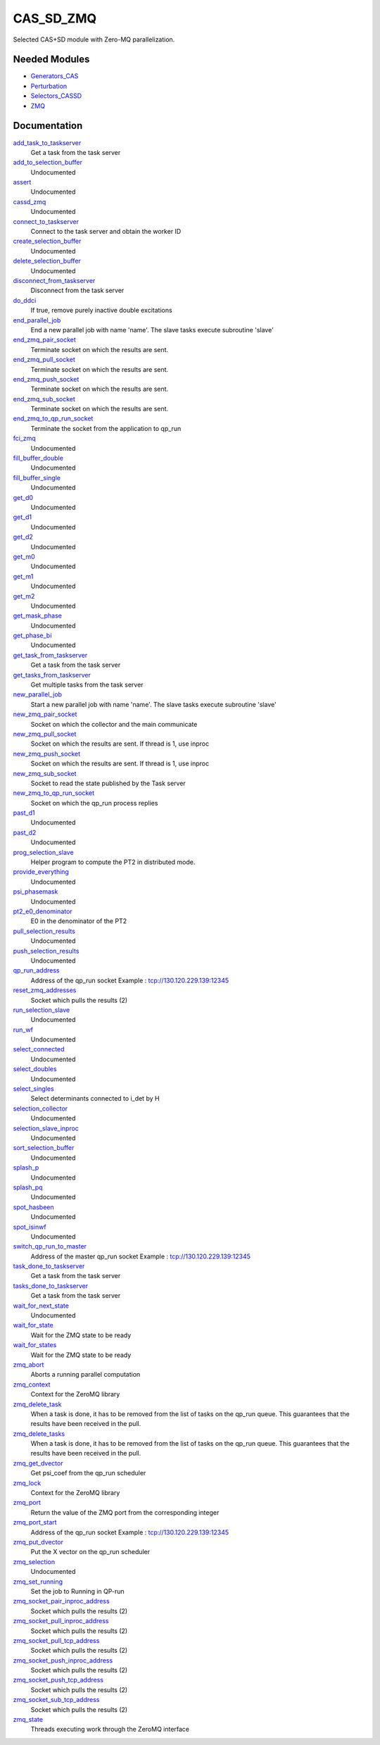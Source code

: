 ==========
CAS_SD_ZMQ
==========

Selected CAS+SD  module with Zero-MQ parallelization.

Needed Modules
==============
.. Do not edit this section It was auto-generated
.. by the `update_README.py` script.


.. image:: tree_dependency.png

* `Generators_CAS <http://github.com/LCPQ/quantum_package/tree/master/plugins/Generators_CAS>`_
* `Perturbation <http://github.com/LCPQ/quantum_package/tree/master/plugins/Perturbation>`_
* `Selectors_CASSD <http://github.com/LCPQ/quantum_package/tree/master/plugins/Selectors_CASSD>`_
* `ZMQ <http://github.com/LCPQ/quantum_package/tree/master/src/ZMQ>`_

Documentation
=============
.. Do not edit this section It was auto-generated
.. by the `update_README.py` script.


`add_task_to_taskserver <http://github.com/LCPQ/quantum_package/tree/master/plugins/CAS_SD_ZMQ/utils.irp.f#L739>`_
  Get a task from the task server


`add_to_selection_buffer <http://github.com/LCPQ/quantum_package/tree/master/plugins/CAS_SD_ZMQ/selection_buffer.irp.f#L31>`_
  Undocumented


`assert <http://github.com/LCPQ/quantum_package/tree/master/plugins/CAS_SD_ZMQ/selection.irp.f#L15>`_
  Undocumented


`cassd_zmq <http://github.com/LCPQ/quantum_package/tree/master/plugins/CAS_SD_ZMQ/cassd_zmq.irp.f#L1>`_
  Undocumented


`connect_to_taskserver <http://github.com/LCPQ/quantum_package/tree/master/plugins/CAS_SD_ZMQ/utils.irp.f#L646>`_
  Connect to the task server and obtain the worker ID


`create_selection_buffer <http://github.com/LCPQ/quantum_package/tree/master/plugins/CAS_SD_ZMQ/selection_buffer.irp.f#L2>`_
  Undocumented


`delete_selection_buffer <http://github.com/LCPQ/quantum_package/tree/master/plugins/CAS_SD_ZMQ/selection_buffer.irp.f#L18>`_
  Undocumented


`disconnect_from_taskserver <http://github.com/LCPQ/quantum_package/tree/master/plugins/CAS_SD_ZMQ/utils.irp.f#L694>`_
  Disconnect from the task server


`do_ddci <http://github.com/LCPQ/quantum_package/tree/master/plugins/CAS_SD_ZMQ/ezfio_interface.irp.f#L6>`_
  If true, remove purely inactive double excitations


`end_parallel_job <http://github.com/LCPQ/quantum_package/tree/master/plugins/CAS_SD_ZMQ/utils.irp.f#L597>`_
  End a new parallel job with name 'name'. The slave tasks execute subroutine 'slave'


`end_zmq_pair_socket <http://github.com/LCPQ/quantum_package/tree/master/plugins/CAS_SD_ZMQ/utils.irp.f#L434>`_
  Terminate socket on which the results are sent.


`end_zmq_pull_socket <http://github.com/LCPQ/quantum_package/tree/master/plugins/CAS_SD_ZMQ/utils.irp.f#L454>`_
  Terminate socket on which the results are sent.


`end_zmq_push_socket <http://github.com/LCPQ/quantum_package/tree/master/plugins/CAS_SD_ZMQ/utils.irp.f#L480>`_
  Terminate socket on which the results are sent.


`end_zmq_sub_socket <http://github.com/LCPQ/quantum_package/tree/master/plugins/CAS_SD_ZMQ/utils.irp.f#L414>`_
  Terminate socket on which the results are sent.


`end_zmq_to_qp_run_socket <http://github.com/LCPQ/quantum_package/tree/master/plugins/CAS_SD_ZMQ/utils.irp.f#L1007>`_
  Terminate the socket from the application to qp_run


`fci_zmq <http://github.com/LCPQ/quantum_package/tree/master/plugins/CAS_SD_ZMQ/target_pt2_ratio_cassd.irp.f#L1>`_
  Undocumented


`fill_buffer_double <http://github.com/LCPQ/quantum_package/tree/master/plugins/CAS_SD_ZMQ/selection.irp.f#L611>`_
  Undocumented


`fill_buffer_single <http://github.com/LCPQ/quantum_package/tree/master/plugins/CAS_SD_ZMQ/selection.irp.f#L157>`_
  Undocumented


`get_d0 <http://github.com/LCPQ/quantum_package/tree/master/plugins/CAS_SD_ZMQ/selection.irp.f#L1044>`_
  Undocumented


`get_d1 <http://github.com/LCPQ/quantum_package/tree/master/plugins/CAS_SD_ZMQ/selection.irp.f#L875>`_
  Undocumented


`get_d2 <http://github.com/LCPQ/quantum_package/tree/master/plugins/CAS_SD_ZMQ/selection.irp.f#L757>`_
  Undocumented


`get_m0 <http://github.com/LCPQ/quantum_package/tree/master/plugins/CAS_SD_ZMQ/selection.irp.f#L377>`_
  Undocumented


`get_m1 <http://github.com/LCPQ/quantum_package/tree/master/plugins/CAS_SD_ZMQ/selection.irp.f#L315>`_
  Undocumented


`get_m2 <http://github.com/LCPQ/quantum_package/tree/master/plugins/CAS_SD_ZMQ/selection.irp.f#L256>`_
  Undocumented


`get_mask_phase <http://github.com/LCPQ/quantum_package/tree/master/plugins/CAS_SD_ZMQ/selection.irp.f#L26>`_
  Undocumented


`get_phase_bi <http://github.com/LCPQ/quantum_package/tree/master/plugins/CAS_SD_ZMQ/selection.irp.f#L77>`_
  Undocumented


`get_task_from_taskserver <http://github.com/LCPQ/quantum_package/tree/master/plugins/CAS_SD_ZMQ/utils.irp.f#L871>`_
  Get a task from the task server


`get_tasks_from_taskserver <http://github.com/LCPQ/quantum_package/tree/master/plugins/CAS_SD_ZMQ/utils.irp.f#L933>`_
  Get multiple tasks from the task server


`new_parallel_job <http://github.com/LCPQ/quantum_package/tree/master/plugins/CAS_SD_ZMQ/utils.irp.f#L516>`_
  Start a new parallel job with name 'name'. The slave tasks execute subroutine 'slave'


`new_zmq_pair_socket <http://github.com/LCPQ/quantum_package/tree/master/plugins/CAS_SD_ZMQ/utils.irp.f#L169>`_
  Socket on which the collector and the main communicate


`new_zmq_pull_socket <http://github.com/LCPQ/quantum_package/tree/master/plugins/CAS_SD_ZMQ/utils.irp.f#L229>`_
  Socket on which the results are sent. If thread is 1, use inproc


`new_zmq_push_socket <http://github.com/LCPQ/quantum_package/tree/master/plugins/CAS_SD_ZMQ/utils.irp.f#L310>`_
  Socket on which the results are sent. If thread is 1, use inproc


`new_zmq_sub_socket <http://github.com/LCPQ/quantum_package/tree/master/plugins/CAS_SD_ZMQ/utils.irp.f#L373>`_
  Socket to read the state published by the Task server


`new_zmq_to_qp_run_socket <http://github.com/LCPQ/quantum_package/tree/master/plugins/CAS_SD_ZMQ/utils.irp.f#L131>`_
  Socket on which the qp_run process replies


`past_d1 <http://github.com/LCPQ/quantum_package/tree/master/plugins/CAS_SD_ZMQ/selection.irp.f#L1104>`_
  Undocumented


`past_d2 <http://github.com/LCPQ/quantum_package/tree/master/plugins/CAS_SD_ZMQ/selection.irp.f#L1120>`_
  Undocumented


`prog_selection_slave <http://github.com/LCPQ/quantum_package/tree/master/plugins/CAS_SD_ZMQ/selection_cassd_slave.irp.f#L1>`_
  Helper program to compute the PT2 in distributed mode.


`provide_everything <http://github.com/LCPQ/quantum_package/tree/master/plugins/CAS_SD_ZMQ/selection_cassd_slave.irp.f#L15>`_
  Undocumented


`psi_phasemask <http://github.com/LCPQ/quantum_package/tree/master/plugins/CAS_SD_ZMQ/selection.irp.f#L4>`_
  Undocumented


`pt2_e0_denominator <http://github.com/LCPQ/quantum_package/tree/master/plugins/CAS_SD_ZMQ/energy.irp.f#L1>`_
  E0 in the denominator of the PT2


`pull_selection_results <http://github.com/LCPQ/quantum_package/tree/master/plugins/CAS_SD_ZMQ/run_selection_slave.irp.f#L139>`_
  Undocumented


`push_selection_results <http://github.com/LCPQ/quantum_package/tree/master/plugins/CAS_SD_ZMQ/run_selection_slave.irp.f#L100>`_
  Undocumented


`qp_run_address <http://github.com/LCPQ/quantum_package/tree/master/plugins/CAS_SD_ZMQ/utils.irp.f#L16>`_
  Address of the qp_run socket
  Example : tcp://130.120.229.139:12345


`reset_zmq_addresses <http://github.com/LCPQ/quantum_package/tree/master/plugins/CAS_SD_ZMQ/utils.irp.f#L68>`_
  Socket which pulls the results (2)


`run_selection_slave <http://github.com/LCPQ/quantum_package/tree/master/plugins/CAS_SD_ZMQ/run_selection_slave.irp.f#L2>`_
  Undocumented


`run_wf <http://github.com/LCPQ/quantum_package/tree/master/plugins/CAS_SD_ZMQ/selection_cassd_slave.irp.f#L20>`_
  Undocumented


`select_connected <http://github.com/LCPQ/quantum_package/tree/master/plugins/CAS_SD_ZMQ/selection.irp.f#L48>`_
  Undocumented


`select_doubles <http://github.com/LCPQ/quantum_package/tree/master/plugins/CAS_SD_ZMQ/selection.irp.f#L457>`_
  Undocumented


`select_singles <http://github.com/LCPQ/quantum_package/tree/master/plugins/CAS_SD_ZMQ/selection.irp.f#L100>`_
  Select determinants connected to i_det by H


`selection_collector <http://github.com/LCPQ/quantum_package/tree/master/plugins/CAS_SD_ZMQ/selection.irp.f#L1291>`_
  Undocumented


`selection_slave_inproc <http://github.com/LCPQ/quantum_package/tree/master/plugins/CAS_SD_ZMQ/selection.irp.f#L1284>`_
  Undocumented


`sort_selection_buffer <http://github.com/LCPQ/quantum_package/tree/master/plugins/CAS_SD_ZMQ/selection_buffer.irp.f#L51>`_
  Undocumented


`splash_p <http://github.com/LCPQ/quantum_package/tree/master/plugins/CAS_SD_ZMQ/selection.irp.f#L205>`_
  Undocumented


`splash_pq <http://github.com/LCPQ/quantum_package/tree/master/plugins/CAS_SD_ZMQ/selection.irp.f#L683>`_
  Undocumented


`spot_hasbeen <http://github.com/LCPQ/quantum_package/tree/master/plugins/CAS_SD_ZMQ/selection.irp.f#L403>`_
  Undocumented


`spot_isinwf <http://github.com/LCPQ/quantum_package/tree/master/plugins/CAS_SD_ZMQ/selection.irp.f#L1146>`_
  Undocumented


`switch_qp_run_to_master <http://github.com/LCPQ/quantum_package/tree/master/plugins/CAS_SD_ZMQ/utils.irp.f#L85>`_
  Address of the master qp_run socket
  Example : tcp://130.120.229.139:12345


`task_done_to_taskserver <http://github.com/LCPQ/quantum_package/tree/master/plugins/CAS_SD_ZMQ/utils.irp.f#L799>`_
  Get a task from the task server


`tasks_done_to_taskserver <http://github.com/LCPQ/quantum_package/tree/master/plugins/CAS_SD_ZMQ/utils.irp.f#L830>`_
  Get a task from the task server


`wait_for_next_state <http://github.com/LCPQ/quantum_package/tree/master/plugins/CAS_SD_ZMQ/utils.irp.f#L1111>`_
  Undocumented


`wait_for_state <http://github.com/LCPQ/quantum_package/tree/master/plugins/CAS_SD_ZMQ/utils.irp.f#L1135>`_
  Wait for the ZMQ state to be ready


`wait_for_states <http://github.com/LCPQ/quantum_package/tree/master/plugins/CAS_SD_ZMQ/utils.irp.f#L1163>`_
  Wait for the ZMQ state to be ready


`zmq_abort <http://github.com/LCPQ/quantum_package/tree/master/plugins/CAS_SD_ZMQ/utils.irp.f#L771>`_
  Aborts a running parallel computation


`zmq_context <http://github.com/LCPQ/quantum_package/tree/master/plugins/CAS_SD_ZMQ/utils.irp.f#L4>`_
  Context for the ZeroMQ library


`zmq_delete_task <http://github.com/LCPQ/quantum_package/tree/master/plugins/CAS_SD_ZMQ/utils.irp.f#L1030>`_
  When a task is done, it has to be removed from the list of tasks on the qp_run
  queue. This guarantees that the results have been received in the pull.


`zmq_delete_tasks <http://github.com/LCPQ/quantum_package/tree/master/plugins/CAS_SD_ZMQ/utils.irp.f#L1067>`_
  When a task is done, it has to be removed from the list of tasks on the qp_run
  queue. This guarantees that the results have been received in the pull.


`zmq_get_dvector <http://github.com/LCPQ/quantum_package/tree/master/plugins/CAS_SD_ZMQ/put_get.irp.f#L39>`_
  Get psi_coef from the qp_run scheduler


`zmq_lock <http://github.com/LCPQ/quantum_package/tree/master/plugins/CAS_SD_ZMQ/utils.irp.f#L5>`_
  Context for the ZeroMQ library


`zmq_port <http://github.com/LCPQ/quantum_package/tree/master/plugins/CAS_SD_ZMQ/utils.irp.f#L118>`_
  Return the value of the ZMQ port from the corresponding integer


`zmq_port_start <http://github.com/LCPQ/quantum_package/tree/master/plugins/CAS_SD_ZMQ/utils.irp.f#L17>`_
  Address of the qp_run socket
  Example : tcp://130.120.229.139:12345


`zmq_put_dvector <http://github.com/LCPQ/quantum_package/tree/master/plugins/CAS_SD_ZMQ/put_get.irp.f#L1>`_
  Put the X vector on the qp_run scheduler


`zmq_selection <http://github.com/LCPQ/quantum_package/tree/master/plugins/CAS_SD_ZMQ/selection.irp.f#L1190>`_
  Undocumented


`zmq_set_running <http://github.com/LCPQ/quantum_package/tree/master/plugins/CAS_SD_ZMQ/utils.irp.f#L568>`_
  Set the job to Running in QP-run


`zmq_socket_pair_inproc_address <http://github.com/LCPQ/quantum_package/tree/master/plugins/CAS_SD_ZMQ/utils.irp.f#L46>`_
  Socket which pulls the results (2)


`zmq_socket_pull_inproc_address <http://github.com/LCPQ/quantum_package/tree/master/plugins/CAS_SD_ZMQ/utils.irp.f#L48>`_
  Socket which pulls the results (2)


`zmq_socket_pull_tcp_address <http://github.com/LCPQ/quantum_package/tree/master/plugins/CAS_SD_ZMQ/utils.irp.f#L45>`_
  Socket which pulls the results (2)


`zmq_socket_push_inproc_address <http://github.com/LCPQ/quantum_package/tree/master/plugins/CAS_SD_ZMQ/utils.irp.f#L49>`_
  Socket which pulls the results (2)


`zmq_socket_push_tcp_address <http://github.com/LCPQ/quantum_package/tree/master/plugins/CAS_SD_ZMQ/utils.irp.f#L47>`_
  Socket which pulls the results (2)


`zmq_socket_sub_tcp_address <http://github.com/LCPQ/quantum_package/tree/master/plugins/CAS_SD_ZMQ/utils.irp.f#L50>`_
  Socket which pulls the results (2)


`zmq_state <http://github.com/LCPQ/quantum_package/tree/master/plugins/CAS_SD_ZMQ/utils.irp.f#L508>`_
  Threads executing work through the ZeroMQ interface

